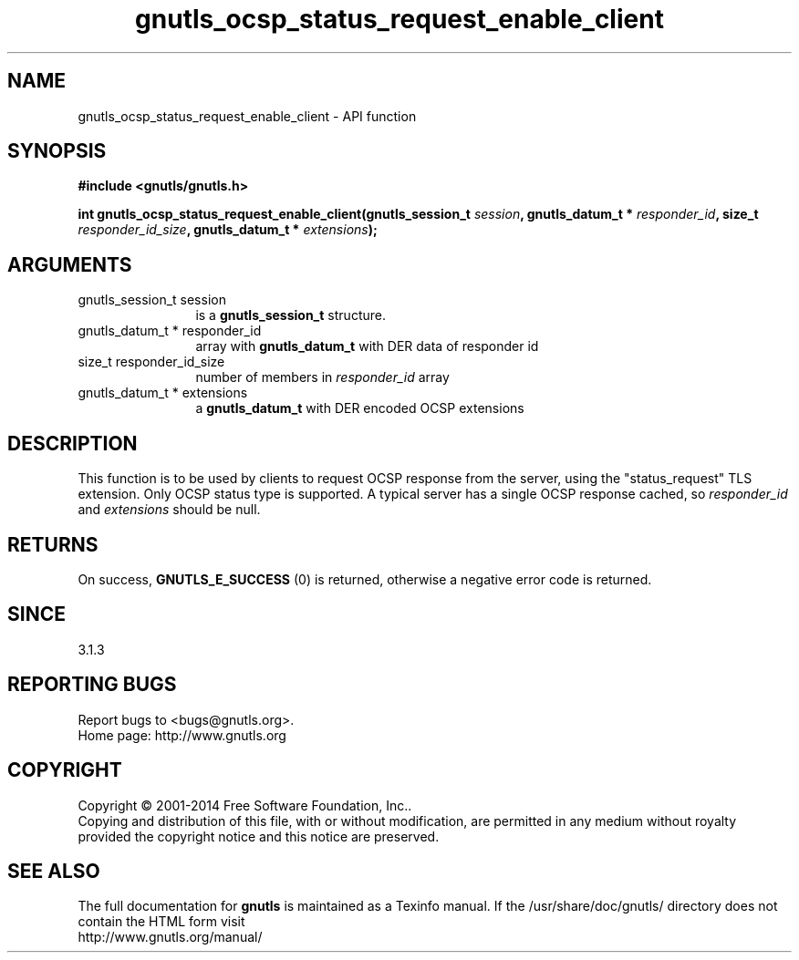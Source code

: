 .\" DO NOT MODIFY THIS FILE!  It was generated by gdoc.
.TH "gnutls_ocsp_status_request_enable_client" 3 "3.3.21" "gnutls" "gnutls"
.SH NAME
gnutls_ocsp_status_request_enable_client \- API function
.SH SYNOPSIS
.B #include <gnutls/gnutls.h>
.sp
.BI "int gnutls_ocsp_status_request_enable_client(gnutls_session_t " session ", gnutls_datum_t * " responder_id ", size_t " responder_id_size ", gnutls_datum_t * " extensions ");"
.SH ARGUMENTS
.IP "gnutls_session_t session" 12
is a \fBgnutls_session_t\fP structure.
.IP "gnutls_datum_t * responder_id" 12
array with \fBgnutls_datum_t\fP with DER data of responder id
.IP "size_t responder_id_size" 12
number of members in  \fIresponder_id\fP array
.IP "gnutls_datum_t * extensions" 12
a \fBgnutls_datum_t\fP with DER encoded OCSP extensions
.SH "DESCRIPTION"
This function is to be used by clients to request OCSP response
from the server, using the "status_request" TLS extension.  Only
OCSP status type is supported. A typical server has a single
OCSP response cached, so  \fIresponder_id\fP and  \fIextensions\fP should be null.
.SH "RETURNS"
On success, \fBGNUTLS_E_SUCCESS\fP (0) is returned,
otherwise a negative error code is returned.
.SH "SINCE"
3.1.3
.SH "REPORTING BUGS"
Report bugs to <bugs@gnutls.org>.
.br
Home page: http://www.gnutls.org

.SH COPYRIGHT
Copyright \(co 2001-2014 Free Software Foundation, Inc..
.br
Copying and distribution of this file, with or without modification,
are permitted in any medium without royalty provided the copyright
notice and this notice are preserved.
.SH "SEE ALSO"
The full documentation for
.B gnutls
is maintained as a Texinfo manual.
If the /usr/share/doc/gnutls/
directory does not contain the HTML form visit
.B
.IP http://www.gnutls.org/manual/
.PP
